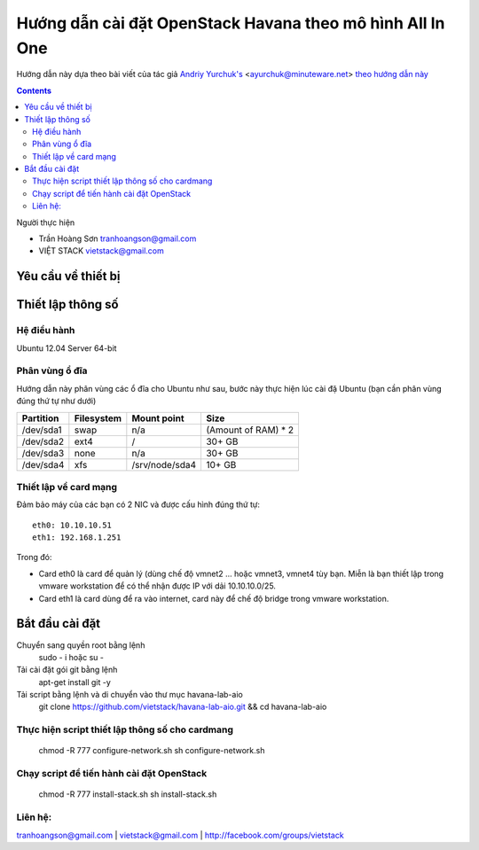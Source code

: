 ================================
Hướng dẫn cài đặt OpenStack Havana theo mô hình All In One
================================

Hướng dẫn này dựa theo bài viết của tác giả `Andriy Yurchuk's <http://minuteware.net>`_ <ayurchuk@minuteware.net> `theo hướng dẫn này  <https://github.com/Ch00k/openstack-install-aio>`_

.. contents::

Người thực hiện

- Trần Hoàng Sơn    tranhoangson@gmail.com
- VIỆT STACK        vietstack@gmail.com

Yêu cầu về thiết bị
============

Thiết lập thông số
============
Hệ điều hành
----------------
Ubuntu 12.04 Server 64-bit

Phân vùng ổ đĩa
----
Hướng dẫn này phân vùng các ổ đĩa cho Ubuntu như sau, bước này thực hiện lúc cài đặ Ubuntu (bạn cần phân vùng đúng thứ tự như dưới)

=========  =======================  ==============  ===================
Partition  Filesystem               Mount point     Size
=========  =======================  ==============  ===================
/dev/sda1  swap                     n/a             (Amount of RAM) * 2
/dev/sda2  ext4                     /               30+ GB
/dev/sda3  none                     n/a             30+ GB
/dev/sda4  xfs                      /srv/node/sda4  10+ GB
=========  =======================  ==============  ===================

Thiết lập về card mạng
-------
Đảm bảo máy của các bạn có 2 NIC và được cấu hình đúng thứ tự::

   eth0: 10.10.10.51
   eth1: 192.168.1.251
Trong đó:

- Card eth0 là card để quản lý (dùng chế độ vmnet2 ... hoặc vmnet3, vmnet4 tùy bạn. Miễn là bạn thiết lập trong vmware workstation để có thể nhận được IP với dải 10.10.10.0/25.

- Card eth1 là card dùng để ra vào internet, card này để chế độ bridge trong vmware workstation.

Bắt đầu cài đặt
============
Chuyển sang quyền root bằng lệnh
   sudo - i hoặc su - 

Tải cài đặt gói git bằng lệnh
   apt-get install git -y

Tải script bằng lệnh và di chuyển vào thư mục havana-lab-aio
   git clone https://github.com/vietstack/havana-lab-aio.git && cd havana-lab-aio

Thực hiện script thiết lập thông số cho cardmang
-----------------
   chmod -R 777 configure-network.sh
   sh configure-network.sh


Chạy script để tiến hành cài đặt OpenStack
-----------------
   chmod -R 777 install-stack.sh
   sh install-stack.sh

Liên hệ:
-----------------
tranhoangson@gmail.com | vietstack@gmail.com | http://facebook.com/groups/vietstack
